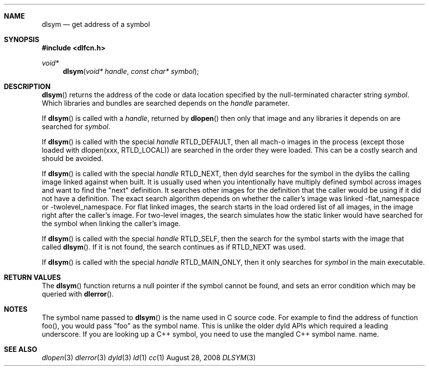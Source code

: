 .Dd August 28, 2008
.Dt DLSYM 3
.Sh NAME
.Nm dlsym
.Nd get address of a symbol
.Sh SYNOPSIS
.In dlfcn.h
.Ft void*
.Fn dlsym "void* handle" "const char* symbol"
.Sh DESCRIPTION
.Fn dlsym
returns the address of the code or data location 
specified by the null-terminated character string
.Fa symbol .
Which libraries and bundles are searched depends on the  
.Fa handle 
parameter. 
.Pp
If
.Fn dlsym
is called with a
.Fa handle ,
returned by
.Fn dlopen
then only that image and any libraries it depends on are searched for
.Fa symbol .
.Pp
If
.Fn dlsym
is called with the special
.Fa handle
.Dv RTLD_DEFAULT ,
then all mach-o images in the process (except those loaded with dlopen(xxx, RTLD_LOCAL))
are searched in the order they were loaded.
This can be a costly search and should be avoided.  
.Pp
If
.Fn dlsym
is called with the special
.Fa handle
.Dv RTLD_NEXT ,
then dyld searches for the symbol in the dylibs the calling image 
linked against when built. It is usually used when
you intentionally have multiply defined symbol across images
and want to find the "next" definition.  It searches other images 
for the definition that the caller would be using if it did not
have a definition.  The exact search algorithm depends on whether
the caller's image was linked -flat_namespace or -twolevel_namespace.
For flat linked images, the search starts in the load ordered list
of all images, in the image right after the caller's image.  
For two-level images, the search simulates how the static linker
would have searched for the symbol when linking the caller's
image.  
.Pp
If
.Fn dlsym
is called with the special
.Fa handle
.Dv RTLD_SELF ,
then the search for the symbol starts with the image that called
.Fn dlsym .
If it is not found, the search continues as if RTLD_NEXT was used.
.Pp
If
.Fn dlsym
is called with the special
.Fa handle
.Dv RTLD_MAIN_ONLY ,
then it only searches for 
.Fa symbol
in the main executable.
.Pp
.Sh RETURN VALUES
The
.Fn dlsym
function
returns a null pointer if the symbol cannot be found, and sets an error
condition which may be queried with
.Fn dlerror .
.Pp
.Sh NOTES
The symbol name passed to
.Fn dlsym
is the name used in C source code.  For example to find the address
of function foo(), you would pass "foo" as the symbol name.  This
is unlike the older dyld APIs which required a leading underscore.
If you are looking up a C++ symbol, you need to use the mangled C++ symbol name.
name.  
.Sh SEE ALSO
.Xr dlopen 3
.Xr dlerror 3
.Xr dyld 3
.Xr ld 1
.Xr cc 1
